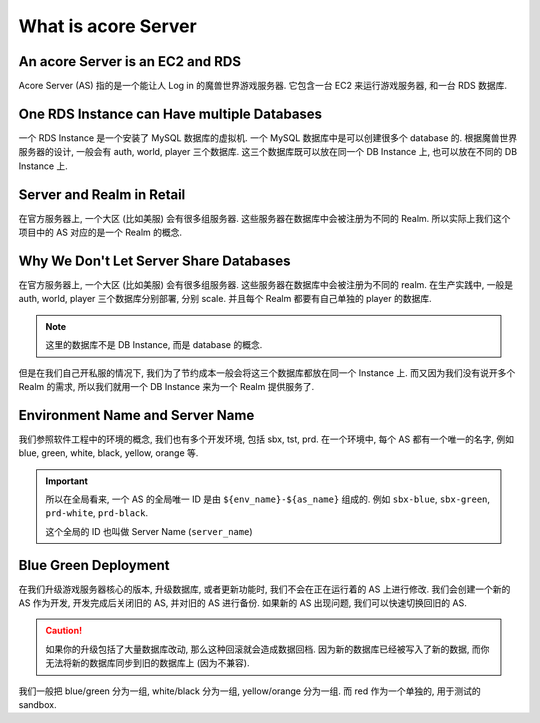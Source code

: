 What is acore Server
==============================================================================


An acore Server is an EC2 and RDS
------------------------------------------------------------------------------
Acore Server (AS) 指的是一个能让人 Log in 的魔兽世界游戏服务器. 它包含一台 EC2 来运行游戏服务器, 和一台 RDS 数据库.


One RDS Instance can Have multiple Databases
------------------------------------------------------------------------------
一个 RDS Instance 是一个安装了 MySQL 数据库的虚拟机. 一个 MySQL 数据库中是可以创建很多个 database 的. 根据魔兽世界服务器的设计, 一般会有 auth, world, player 三个数据库. 这三个数据库既可以放在同一个 DB Instance 上, 也可以放在不同的 DB Instance 上.


Server and Realm in Retail
------------------------------------------------------------------------------
在官方服务器上, 一个大区 (比如美服) 会有很多组服务器. 这些服务器在数据库中会被注册为不同的 Realm. 所以实际上我们这个项目中的 AS 对应的是一个 Realm 的概念.


.. _why-we-dont-let-server-share-databases:

Why We Don't Let Server Share Databases
------------------------------------------------------------------------------
在官方服务器上, 一个大区 (比如美服) 会有很多组服务器. 这些服务器在数据库中会被注册为不同的 realm. 在生产实践中, 一般是 auth, world, player 三个数据库分别部署, 分别 scale. 并且每个 Realm 都要有自己单独的 player 的数据库.

.. note::

    这里的数据库不是 DB Instance, 而是 database 的概念.

但是在我们自己开私服的情况下, 我们为了节约成本一般会将这三个数据库都放在同一个 Instance 上. 而又因为我们没有说开多个 Realm 的需求, 所以我们就用一个 DB Instance 来为一个 Realm 提供服务了.


.. _environment-name-and-server-name:

Environment Name and Server Name
------------------------------------------------------------------------------
我们参照软件工程中的环境的概念, 我们也有多个开发环境, 包括 sbx, tst, prd. 在一个环境中, 每个 AS 都有一个唯一的名字, 例如 blue, green, white, black, yellow, orange 等.

.. important::

    所以在全局看来, 一个 AS 的全局唯一 ID 是由 ``${env_name}-${as_name}`` 组成的. 例如 ``sbx-blue``, ``sbx-green``, ``prd-white``, ``prd-black``.

    这个全局的 ID 也叫做 Server Name (``server_name``)


.. _blue-green-deployment:

Blue Green Deployment
------------------------------------------------------------------------------
在我们升级游戏服务器核心的版本, 升级数据库, 或者更新功能时, 我们不会在正在运行着的 AS 上进行修改. 我们会创建一个新的 AS 作为开发, 开发完成后关闭旧的 AS, 并对旧的 AS 进行备份. 如果新的 AS 出现问题, 我们可以快速切换回旧的 AS.

.. caution::

    如果你的升级包括了大量数据库改动, 那么这种回滚就会造成数据回档. 因为新的数据库已经被写入了新的数据, 而你无法将新的数据库同步到旧的数据库上 (因为不兼容).

我们一般把 blue/green 分为一组, white/black 分为一组, yellow/orange 分为一组. 而 red 作为一个单独的, 用于测试的 sandbox.
